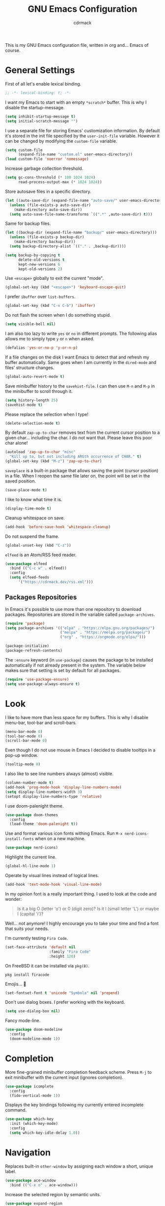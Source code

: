 #+TITLE: GNU Emacs Configuration
#+AUTHOR: cdrmack
#+STARTUP: overview

This is my GNU Emacs configuration file, written in org and... Emacs of course.

* General Settings

First of all let's enable lexical binding.

#+begin_src emacs-lisp
  ;; -*- lexical-binding: t; -*-
#+end_src

I want my Emacs to start with an empty =*scratch*= buffer.
This is why I disable the startup-message.

#+begin_src emacs-lisp
  (setq inhibit-startup-message t)
  (setq initial-scratch-message "")
#+end_src

I use a separate file for storing Emacs' customization information.
By default it's stored in the init file specified by the =user-init-file= variable.
However it can be changed by modifying the =custom-file= variable.

#+begin_src emacs-lisp
  (setq custom-file
        (expand-file-name "custom.el" user-emacs-directory))
  (load custom-file 'noerror 'nomessage)
#+end_src

Increase garbage collection threshold.

#+begin_src emacs-lisp
  (setq gc-cons-threshold (* 100 1024 1024)
        read-process-output-max (* 1024 1024))
#+end_src

Store autosave files in a specific directory.

#+begin_src emacs-lisp
  (let ((auto-save-dir (expand-file-name "auto-save/" user-emacs-directory)))
    (unless (file-exists-p auto-save-dir)
      (make-directory auto-save-dir))
    (setq auto-save-file-name-transforms `((".*" ,auto-save-dir) t)))
#+end_src

Same for backup files.

#+begin_src emacs-lisp
  (let ((backup-dir (expand-file-name "backup/" user-emacs-directory)))
    (unless (file-exists-p backup-dir)
      (make-directory backup-dir))
    (setq backup-directory-alist `(("." . ,backup-dir))))

  (setq backup-by-copying t
        delete-old-versions t
        kept-new-versions 6
        kept-old-versions 2)
#+end_src

Use =<escape>= globally to exit the current "mode".

#+begin_src emacs-lisp
  (global-set-key (kbd "<escape>") 'keyboard-escape-quit)
#+end_src

I prefer =ibuffer= over =list-buffers=.

#+begin_src emacs-lisp
  (global-set-key (kbd "C-x C-b") 'ibuffer)
#+end_src

Do not flash the screen when I do something stupid.

#+begin_src emacs-lisp
  (setq visible-bell nil)
#+end_src

I am also too lazy to write =yes= or =no= in different prompts.
The following alias allows me to simply type =y= or =n= when asked.

#+begin_src emacs-lisp
  (defalias 'yes-or-no-p 'y-or-n-p)
#+end_src

If a file changes on the disk I want Emacs to detect that and refresh my buffer automatically.
Same goes when I am currently in the =dired-mode= and files' structure changes.

#+begin_src emacs-lisp
  (global-auto-revert-mode t)
#+end_src

Save minibuffer history to the =savehist-file=.
I can then use =M-n= and =M-p= in the minibuffer to scroll through it.

#+begin_src emacs-lisp
  (setq history-length 25)
  (savehist-mode t)
#+end_src

Please replace the selection when I type!

#+begin_src emacs-lisp
  (delete-selection-mode t)
#+end_src

By default =zap-up-to-char= removes text from the current cursor position to a given char... including the char.
I do not want that. Please leave this poor char alone!

#+begin_src emacs-lisp
  (autoload 'zap-up-to-char "misc"
    "Kill up to, but not including ARGth occurrence of CHAR." t)
  (global-set-key (kbd "M-z") 'zap-up-to-char)
#+end_src

=saveplace= is a built-in package that allows saving the point (cursor position) in a file.
When I reopen the same file later on, the point will be set in the saved position.

#+begin_src emacs-lisp
  (save-place-mode t)
#+end_src

I like to know what time it is.

#+begin_src emacs-lisp
  (display-time-mode t)
#+end_src

Cleanup whitespace on save.

#+begin_src emacs-lisp
  (add-hook 'before-save-hook 'whitespace-cleanup)
#+end_src

Do not suspend the frame.

#+begin_src emacs-lisp
  (global-unset-key (kbd "C-z"))
#+end_src

=elfeed= is an Atom/RSS feed reader.

#+begin_src emacs-lisp
  (use-package elfeed
    :bind (("C-c w" . elfeed))
    :config
    (setq elfeed-feeds
        '("https://cdrmack.dev/rss.xml")))
#+end_src

** Packages Repositories

In Emacs it's possible to use more than one repository to download packages.
Repositories are stored in the variable called =package-archives=.

#+begin_src emacs-lisp
  (require 'package)
  (setq package-archives '(("elpa" . "https://elpa.gnu.org/packages/")
                           ("melpa" . "https://melpa.org/packages/")
                           ("org" . "https://orgmode.org/elpa/")))

  (package-initialize)
  (package-refresh-contents)
#+end_src

The =:ensure= keyword (in =use-package=) causes the package to be installed automatically if not already present in the system.
The variable below makes sure that setting is set by default for all packages.

#+begin_src emacs-lisp
  (require 'use-package-ensure)
  (setq use-package-always-ensure t)
#+end_src

* Look

I like to have more than less space for my buffers.
This is why I disable menu-bar, tool-bar and scroll-bars.

#+begin_src emacs-lisp
  (menu-bar-mode 0)
  (tool-bar-mode 0)
  (scroll-bar-mode 0)
#+end_src

Even though I do not use mouse in Emacs I decided to disable tooltips in a pop-up window.

#+begin_src emacs-lisp
  (tooltip-mode 0)
#+end_src

I also like to see line numbers always (almost) visible.

#+begin_src emacs-lisp
  (column-number-mode t)
  (add-hook 'prog-mode-hook 'display-line-numbers-mode)
  (setq display-line-numbers-width 3)
  (setopt display-line-numbers-type 'relative)
#+end_src

I use doom-palenight theme.

#+begin_src emacs-lisp
  (use-package doom-themes
    :config
    (load-theme 'doom-palenight t))
#+end_src

Use and format various icon fonts withing Emacs.
Run =M-x nerd-icons-install-fonts= when on a new machine.

#+begin_src emacs-lisp
  (use-package nerd-icons)
#+end_src

Highlight the current line.

#+begin_src emacs-lisp
  (global-hl-line-mode 1)
#+end_src

Operate by visual lines instead of logical lines.

#+begin_src emacs-lisp
  (add-hook 'text-mode-hook 'visual-line-mode)
#+end_src

In my opinion font is a really important thing. I used to look at the code and wonder:

#+begin_quote
Is it a big O (letter 'o') or 0 (digit zero)?
Is it l (small letter 'L') or maybe I (capital 'i')?
#+end_quote

Well... not anymore! I highly encourage you to take your time and find a font that suits your needs.

I'm currently testing =Fira Code=.

#+begin_src emacs-lisp
  (set-face-attribute 'default nil
                      :family "Fira Code"
                      :height 120)
#+end_src

On FreeBSD it can be installed via =pkg(8)=.

#+begin_src shell
  pkg install firacode
#+end_src

Emojis... 👀

#+begin_src emacs-lisp
  (set-fontset-font t 'unicode "Symbola" nil 'prepend)
#+end_src

Don't use dialog boxes. I prefer working with the keyboard.

#+begin_src emacs-lisp
  (setq use-dialog-box nil)
#+end_src

Fancy mode-line.

#+begin_src emacs-lisp
  (use-package doom-modeline
    :config
    (doom-modeline-mode 1))
#+end_src

* Completion

More fine-grained minibuffer completion feedback scheme.
Press =M-j= to exit minibuffer with the current input (ignores completion).

#+begin_src emacs-lisp
  (use-package icomplete
    :config
    (fido-vertical-mode 1))
#+end_src

Displays the key bindings following my currently entered incomplete command.

#+begin_src emacs-lisp
  (use-package which-key
    :init (which-key-mode)
    :config
    (setq which-key-idle-delay 1.0))
#+end_src

* Navigation

Replaces built-in =other-window= by assigning each window a short, unique label.

#+begin_src emacs-lisp
  (use-package ace-window
    :bind (("C-x o" . ace-window)))
#+end_src

Increase the selected region by semantic units.

#+begin_src emacs-lisp
  (use-package expand-region
    :bind ("C-=" . er/expand-region))
#+end_src

#+begin_src emacs-lisp
  (use-package multiple-cursors
    :bind (("C->" . 'mc/mark-next-like-this)
           ("C-<" . 'mc/mark-previous-like-this)
           ("C-c C-<" . 'mc/mark-all-like-this)))
#+end_src

* Search

=avy= is a package that helps with moving point all over Emacs.
It has this cool feature to jump to the location with a single keystroke.

#+begin_src emacs-lisp
  (use-package avy
    :bind (("C-;" . avy-goto-char)))
#+end_src

* Code

Package for =.editorconfig=. It helps to define and maintain coding style.

#+begin_src emacs-lisp
  (use-package editorconfig
    :config
    (editorconfig-mode 1))
#+end_src

#+begin_src emacs-lisp
  (use-package markdown-mode
    :hook
    ((markdown-mode . visual-line-mode)))
#+end_src

#+begin_src emacs-lisp
  (use-package json-mode
    :hook
    ((json-mode . visual-line-mode)))
#+end_src

#+begin_src emacs-lisp
  (use-package yaml-mode
    :hook
    ((yaml-mode . visual-line-mode)))
#+end_src

Enable colorful delimiters for all programming-related modes.

#+begin_src emacs-lisp
  (use-package rainbow-delimiters
    :hook
    (prog-mode . rainbow-delimiters-mode))
#+end_src

On-the-fly syntax checking, intended as replacement for the older =flymake=.
For example it underlines and additionally gives some comments about the issue.

#+begin_src emacs-lisp
  (use-package flycheck)
#+end_src

Project management and navigation.

#+begin_src emacs-lisp
  (use-package project)
#+end_src

Git user interface.

#+begin_src emacs-lisp
  (use-package magit)
#+end_src

=company= ("complete anything") - modular completion framework.

#+begin_src emacs-lisp
  (use-package company
    :config
    (setq company-idle-delay 0.0)
    (setq company-minimum-prefix-length 1)
    (global-company-mode 1))
#+end_src

I should check built-in =completion-preview-mode=.

Parse control sequences for the compilation output.

#+begin_src emacs-lisp
  (use-package ansi-color
    :hook
    (compilation-filter . ansi-color-compilation-filter))
#+end_src

Selectively hide/show code and comment blocks.

#+begin_src emacs-lisp
  (add-hook 'prog-mode-hook #'hs-minor-mode)
  (global-set-key (kbd "C-c t") 'hs-toggle-hiding)
#+end_src

Display name of the current function.

#+begin_src emacs-lisp
  (which-function-mode 1)
#+end_src

"Emacs Polyglot" - built-in LSP client.

#+begin_src emacs-lisp
  (use-package eglot
    :hook
    (c-ts-mode . eglot-ensure)
    (c++-ts-mode . eglot-ensure)
    :custom
    (eglot-send-changes-idle-time 0.1)
    (eglot-extend-to-xref t)
    :config
    ;; don't log every event
    (fset #'jsonrpc--log-event #'ignore)
    :bind
    (:map eglot-mode-map
          ("C-c c a" . eglot-code-actions)))
#+end_src

Treesit integrates tree-sitter which is used to create a syntax tree.

#+begin_src emacs-lisp
  (use-package emacs
    :config
    (setq major-mode-remap-alist
          '((c-mode . c-ts-mode)
            (c++-mode . c++-ts-mode)
            (c-or-c++-mode . c-or-c++-ts-mode)))
    :hook
    ;; match parenthesis
    ((prog-mode . electric-pair-mode)))
#+end_src

#+begin_src emacs-lisp
  (use-package markdown-mode
    :hook
    ((markdown-mode . visual-line-mode)))
#+end_src

#+begin_src emacs-lisp
  (use-package json-mode
    :hook
    ((json-mode . visual-line-mode)))

  (add-hook 'js-json-mode-hook
          (lambda ()
            (add-hook 'before-save-hook 'json-pretty-print-buffer)))
#+end_src

#+begin_src emacs-lisp
  (use-package yaml-mode
    :hook
    ((yaml-mode . visual-line-mode)))
#+end_src

** C and C++

Support for =CMake=.

#+begin_src emacs-lisp
  (use-package cmake-mode)
#+end_src

=clangd= (LSP server) reads =compile_commands.json= (or =compile_flags.txt=) to get familiar with the project.
This json file can be generated by =CMake= when relevant variable is set in the =CMakeLists.txt=.

#+begin_src cmake
  set(CMAKE_EXPORT_COMPILE_COMMANDS ON)
#+end_src

This file can also be generated with =bear= that intercepts compiler calls.

#+begin_src shell
  bear -- make
 #+end_src

Sometimes I use =etags(1)= or =exctags(1)= to navigate through the source code.
On FreeBSD, standard C header files are under =/usr/include/= and system's source code under =/usr/src/=.

#+begin_src shell
  find /usr/include/ -name "*.[chCH]" -print | etags -
#+end_src

#+begin_src shell
  exctags -f TAGS -R -e --languages=C,C++ /usr/include/
#+end_src

Set C (and C++) indent style.

#+begin_src emacs-lisp
  (setopt c-ts-mode-indent-style 'bsd)
#+end_src

I'm kinda pedantic, not gonna lie.

#+begin_src emacs-lisp
  (use-package clang-format
    :config
    (setq clang-format-style "file"))

  (defun clang-format-save-hook-for-this-buffer ()
    (add-hook 'before-save-hook
              (lambda ()
                (when (locate-dominating-file "." ".clang-format")
                  (clang-format-buffer))
                ;; continue to save
                nil)
              nil
              ;; buffer local hook
              t))

  (add-hook 'c-mode-hook
            (lambda ()
              (clang-format-save-hook-for-this-buffer)))

  (add-hook 'c++-mode-hook
            (lambda ()
              (clang-format-save-hook-for-this-buffer)))
#+end_src

My default =.clang-format= file for C.

#+begin_example
  Language: Cpp
  BasedOnStyle: LLVM
  IndentWidth: 4
  DerivePointerAlignment: false
  PointerAlignment: Right
  BreakBeforeBraces: Allman
#+end_example

=Language: Cpp= is used for both: C and C++. More options can be found on the [[https://clang.llvm.org/docs/ClangFormatStyleOptions.html][official page]].

** Zig

Support for the Zig language.

#+begin_src emacs-lisp
  (use-package zig-mode)
#+end_src

** Rust

Support for the Rust language.

#+begin_src emacs-lisp
  (use-package rust-mode)
#+end_src

** Scheme

Keep parentheses balanced.

#+begin_src emacs-lisp
  (use-package paredit)
#+end_src

Enhanced REPL and a set of minor modes for Scheme.

#+begin_src emacs-lisp
  (use-package geiser)
#+end_src

Support for the CHICKEN.

#+begin_src emacs-lisp
  (use-package geiser-chicken
    :config
    (setq geiser-chicken-binary "chicken-csi"))
#+end_src

According to the official docs some eggs should be additionally installed:
https://wiki.call-cc.org/emacs

* org-mode

Where do I even start...

#+begin_src emacs-lisp
  (use-package org)
#+end_src

Add gemini protocol and RSS 2.0 to the org-mode export backend.

#+begin_src emacs-lisp
  (use-package ox-gemini)
  (use-package ox-rss)
#+end_src

Let's give =org-roam= a try.
Static graph expects =graphviz= in the system.

#+begin_src emacs-lisp
  (use-package org-roam
    :custom
    (org-roam-directory "~/.org/roam/")
    :bind (("C-c n l" . org-roam-buffer-toggle)
           ("C-c n f" . org-roam-node-find)
           ("C-c n g" . org-roam-graph)
           ("C-c n i" . org-roam-node-insert)
           ("C-c n c" . org-roam-capture)
           ;;dailies
           ("C-c n j" . org-roam-dailies-capture-today))
    :config
    ;; more informative completion iterface for vertical completion framework
    (setq org-roam-node-display-template
        (concat "${title:*} "
                (propertize "${tags:10}" 'face 'org-tag)))
    (org-roam-db-autosync-mode)
    (require 'org-roam-protocol))
#+end_src

* LLM

LLM chat client.

#+begin_src emacs-lisp
  (use-package gptel
    :bind
    ("C-c l" . gptel-menu))
#+end_src

I should probably also test =ellama= package.
